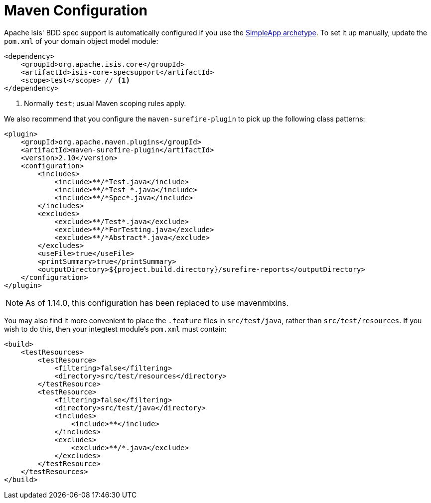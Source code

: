 [[_ugtst_bdd-spec-support_maven-configuration]]
= Maven Configuration
:Notice: Licensed to the Apache Software Foundation (ASF) under one or more contributor license agreements. See the NOTICE file distributed with this work for additional information regarding copyright ownership. The ASF licenses this file to you under the Apache License, Version 2.0 (the "License"); you may not use this file except in compliance with the License. You may obtain a copy of the License at. http://www.apache.org/licenses/LICENSE-2.0 . Unless required by applicable law or agreed to in writing, software distributed under the License is distributed on an "AS IS" BASIS, WITHOUT WARRANTIES OR  CONDITIONS OF ANY KIND, either express or implied. See the License for the specific language governing permissions and limitations under the License.
:_basedir: ../../
:_imagesdir: images/




Apache Isis' BDD spec support is automatically configured if you use the xref:../ugfun/ugfun.adoc#_ugfun_getting-started_simpleapp-archetype[SimpleApp archetype].
To set it up manually, update the `pom.xml` of your domain object model module:

[source,xml]
----
<dependency>
    <groupId>org.apache.isis.core</groupId>
    <artifactId>isis-core-specsupport</artifactId>
    <scope>test</scope> // <1>
</dependency>
----
<1> Normally `test`; usual Maven scoping rules apply.


We also recommend that you configure the `maven-surefire-plugin` to pick up the following class patterns:


[source,xml]
----
<plugin>
    <groupId>org.apache.maven.plugins</groupId>
    <artifactId>maven-surefire-plugin</artifactId>
    <version>2.10</version>
    <configuration>
        <includes>
            <include>**/*Test.java</include>
            <include>**/*Test_*.java</include>
            <include>**/*Spec*.java</include>
        </includes>
        <excludes>
            <exclude>**/Test*.java</exclude>
            <exclude>**/*ForTesting.java</exclude>
            <exclude>**/*Abstract*.java</exclude>
        </excludes>
        <useFile>true</useFile>
        <printSummary>true</printSummary>
        <outputDirectory>${project.build.directory}/surefire-reports</outputDirectory>
    </configuration>
</plugin>
----

[NOTE]
====
As of 1.14.0, this configuration has been replaced to use mavenmixins.
====

You may also find it more convenient to place the `.feature` files in `src/test/java`, rather than `src/test/resources`.
If you wish to do this, then your integtest module's `pom.xml` must contain:

[source,xml]
----
<build>
    <testResources>
        <testResource>
            <filtering>false</filtering>
            <directory>src/test/resources</directory>
        </testResource>
        <testResource>
            <filtering>false</filtering>
            <directory>src/test/java</directory>
            <includes>
                <include>**</include>
            </includes>
            <excludes>
                <exclude>**/*.java</exclude>
            </excludes>
        </testResource>
    </testResources>
</build>
----
